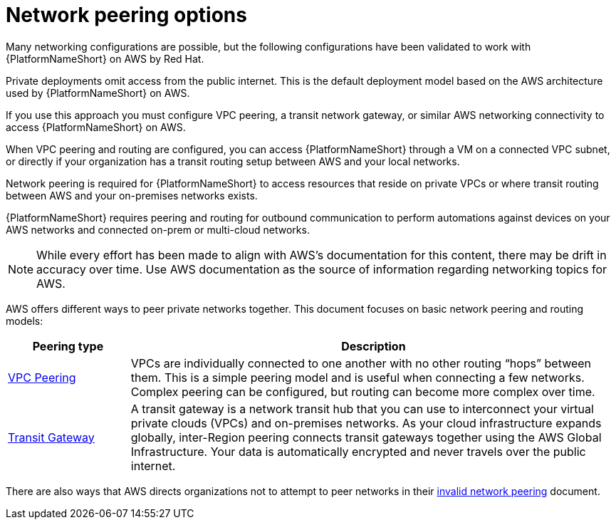 [id="con-aap-aws-network-perrinng-options"]

= Network peering options

Many networking configurations are possible, but the following configurations have been validated to work with {PlatformNameShort} on AWS by Red Hat.

Private deployments omit access from the public internet. 
This is the default deployment model based on the AWS architecture used by {PlatformNameShort} on AWS.

If you use this approach you must configure VPC peering, a transit network gateway, or similar AWS networking connectivity to access {PlatformNameShort} on AWS.  

When VPC peering and routing are configured, you can access {PlatformNameShort} through a VM on a connected VPC subnet, or directly if your organization has a transit routing setup between AWS and your local networks.

Network peering is required for {PlatformNameShort} to access resources that reside on private VPCs or where transit routing between AWS and your on-premises networks exists. 

{PlatformNameShort} requires peering and routing for outbound communication to perform automations against devices on your AWS networks and connected on-prem or multi-cloud networks.

[NOTE]
====
While every effort has been made to align with AWS’s documentation for this content, there may be drift in accuracy over time. 
Use AWS documentation as the source of  information regarding networking topics for AWS.
====

AWS offers different ways to peer private networks together. 
This document focuses on basic network peering and routing models:

[cols="10%,40%",options="header"]
|====
| Peering type | Description
| link:https://docs.aws.amazon.com/vpc/latest/peering/peering-configurations-full-access.html[VPC Peering] | VPCs are individually connected to one another with no other routing “hops” between them. 
This is a simple peering model and is useful when connecting a few networks. 
Complex peering can be configured, but routing can become more complex over time.
| link:https://docs.aws.amazon.com/vpc/latest/tgw/what-is-transit-gateway.html[Transit Gateway] | A transit gateway is a network transit hub that you can use to interconnect your virtual private clouds (VPCs) and on-premises networks. 
As your cloud infrastructure expands globally, inter-Region peering connects transit gateways together using the AWS Global Infrastructure. 
Your data is automatically encrypted and never travels over the public internet.
|====

[Note]
====
There are also ways that AWS directs organizations not to attempt to peer networks in their link:https://docs.aws.amazon.com/vpc/latest/peering/invalid-peering-configurations.html[invalid network peering] document.
====

